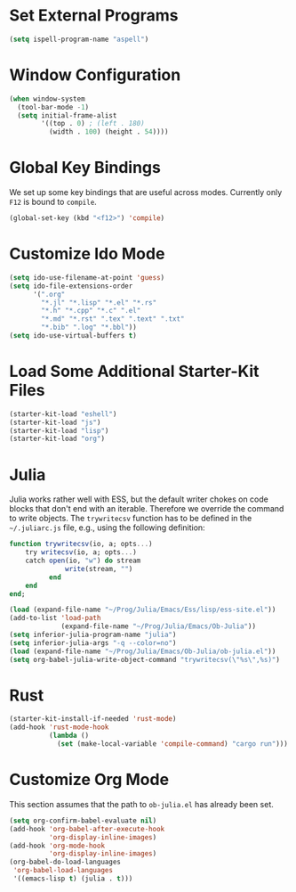 #+TITLE Local Custimizations for Starter Kit
#+PROPERTY: header-args :results silent

* Set External Programs

#+BEGIN_SRC emacs-lisp
(setq ispell-program-name "aspell")
#+END_SRC

* Window Configuration

#+BEGIN_SRC emacs-lisp
  (when window-system
    (tool-bar-mode -1)
    (setq initial-frame-alist
          '((top . 0) ; (left . 180)
            (width . 100) (height . 54))))
#+END_SRC

* Global Key Bindings

We set up some key bindings that are useful across modes.  Currently
only ~F12~ is bound to ~compile~.

#+BEGIN_SRC emacs-lisp
  (global-set-key (kbd "<f12>") 'compile)
#+END_SRC

* Customize Ido Mode

#+BEGIN_SRC emacs-lisp
  (setq ido-use-filename-at-point 'guess)
  (setq ido-file-extensions-order
        '(".org"
          "*.jl" "*.lisp" "*.el" "*.rs"
          "*.h" "*.cpp" "*.c" ".el"
          "*.md" "*.rst" ".tex" ".text" ".txt"
          "*.bib" ".log" "*.bbl"))
  (setq ido-use-virtual-buffers t)
#+END_SRC

* Load Some Additional Starter-Kit Files

#+BEGIN_SRC emacs-lisp
  (starter-kit-load "eshell")
  (starter-kit-load "js")
  (starter-kit-load "lisp")
  (starter-kit-load "org")
#+END_SRC

* Julia

Julia works rather well with ESS, but the default writer chokes on
code blocks that don't end with an iterable.  Therefore we override
the command to write objects.  The ~trywritecsv~ function has to be
defined in the =~/.juliarc.js= file, e.g., using the following
definition:

#+BEGIN_SRC julia :tangle no :eval never
function trywritecsv(io, a; opts...)
    try writecsv(io, a; opts...)
    catch open(io, "w") do stream
              write(stream, "")
          end
    end
end;
#+END_SRC

#+BEGIN_SRC emacs-lisp
  (load (expand-file-name "~/Prog/Julia/Emacs/Ess/lisp/ess-site.el"))
  (add-to-list 'load-path
               (expand-file-name "~/Prog/Julia/Emacs/Ob-Julia"))
  (setq inferior-julia-program-name "julia")
  (setq inferior-julia-args "-q --color=no")
  (load (expand-file-name "~/Prog/Julia/Emacs/Ob-Julia/ob-julia.el"))
  (setq org-babel-julia-write-object-command "trywritecsv(\"%s\",%s)")
#+END_SRC

* Rust

#+BEGIN_SRC emacs-lisp
  (starter-kit-install-if-needed 'rust-mode)
  (add-hook 'rust-mode-hook
            (lambda ()
              (set (make-local-variable 'compile-command) "cargo run")))
#+END_SRC
* Customize Org Mode

This section assumes that the path to =ob-julia.el= has already been
set.

#+BEGIN_SRC emacs-lisp
  (setq org-confirm-babel-evaluate nil)
  (add-hook 'org-babel-after-execute-hook
            'org-display-inline-images)
  (add-hook 'org-mode-hook
            'org-display-inline-images)
  (org-babel-do-load-languages
   'org-babel-load-languages
   '((emacs-lisp t) (julia . t)))
#+END_SRC
